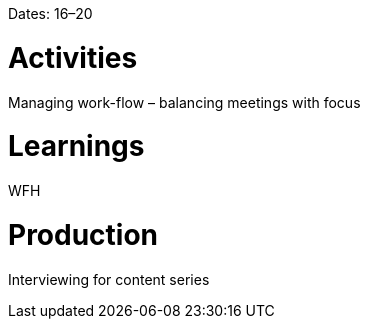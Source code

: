 Dates: 16–20

= Activities
Managing work-flow – balancing meetings with focus

= Learnings
WFH

= Production
Interviewing for content series